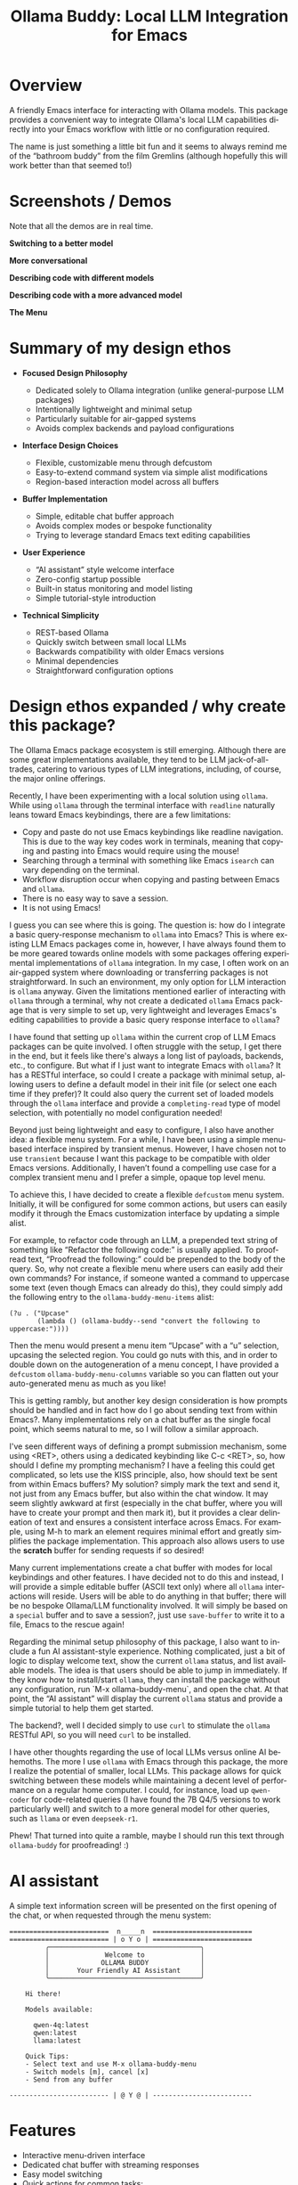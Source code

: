 #+title: Ollama Buddy: Local LLM Integration for Emacs
#+author: James Dyer
#+email: captainflasmr@gmail.com
#+language: en
#+options: ':t toc:nil author:nil email:nil num:nil title:nil
#+todo: TODO DOING | DONE
#+startup: showall

#+attr_org: :width 300px
#+attr_html: :width 100%
[[file:img/ollama-buddy-banner.jpg]]

* Overview

A friendly Emacs interface for interacting with Ollama models. This package provides a convenient way to integrate Ollama's local LLM capabilities directly into your Emacs workflow with little or no configuration required.

The name is just something a little bit fun and it seems to always remind me of the "bathroom buddy" from the film Gremlins (although hopefully this will work better than that seemed to!)

* Screenshots / Demos

Note that all the demos are in real time.

*Switching to a better model*

#+attr_org: :width 300px
#+attr_html: :width 100%
[[file:img/ollama-buddy-screen-recording_001.gif]]

*More conversational*

#+attr_org: :width 300px
#+attr_html: :width 100%
[[file:img/ollama-buddy-screen-recording_002.gif]]

*Describing code with different models*

#+attr_org: :width 300px
#+attr_html: :width 100%
[[file:img/ollama-buddy-screen-recording_003.gif]]

*Describing code with a more advanced model*

#+attr_org: :width 300px
#+attr_html: :width 100%
[[file:img/ollama-buddy-screen-recording_004.gif]]

*The Menu*

#+attr_org: :width 300px
#+attr_html: :width 100%
[[file:img/ollama-buddy-screenshot_001.png]]

* Summary of my design ethos

- *Focused Design Philosophy*
  
  - Dedicated solely to Ollama integration (unlike general-purpose LLM packages)
  - Intentionally lightweight and minimal setup
  - Particularly suitable for air-gapped systems
  - Avoids complex backends and payload configurations

- *Interface Design Choices*
  
  - Flexible, customizable menu through defcustom
  - Easy-to-extend command system via simple alist modifications
  - Region-based interaction model across all buffers

- *Buffer Implementation*
  
  - Simple, editable chat buffer approach
  - Avoids complex modes or bespoke functionality
  - Trying to leverage standard Emacs text editing capabilities

- *User Experience*
  
  - "AI assistant" style welcome interface
  - Zero-config startup possible
  - Built-in status monitoring and model listing
  - Simple tutorial-style introduction

- *Technical Simplicity*
  
  - REST-based Ollama
  - Quickly switch between small local LLMs
  - Backwards compatibility with older Emacs versions
  - Minimal dependencies
  - Straightforward configuration options

* Design ethos expanded / why create this package?

The Ollama Emacs package ecosystem is still emerging. Although there are some great implementations available, they tend to be LLM jack-of-all-trades, catering to various types of LLM integrations, including, of course, the major online offerings.

Recently, I have been experimenting with a local solution using =ollama=. While using =ollama= through the terminal interface with =readline= naturally leans toward Emacs keybindings, there are a few limitations:

- Copy and paste do not use Emacs keybindings like readline navigation. This is due to the way key codes work in terminals, meaning that copying and pasting into Emacs would require using the mouse!
- Searching through a terminal with something like Emacs =isearch= can vary depending on the terminal.
- Workflow disruption occur when copying and pasting between Emacs and =ollama=.
- There is no easy way to save a session.
- It is not using Emacs!

I guess you can see where this is going. The question is: how do I integrate a basic query-response mechanism to =ollama= into Emacs? This is where existing LLM Emacs packages come in, however, I have always found them to be more geared towards online models with some packages offering experimental implementations of =ollama= integration. In my case, I often work on an air-gapped system where downloading or transferring packages is not straightforward. In such an environment, my only option for LLM interaction is =ollama= anyway. Given the limitations mentioned earlier of interacting with =ollama= through a terminal, why not create a dedicated =ollama= Emacs package that is very simple to set up, very lightweight and leverages Emacs's editing capabilities to provide a basic query response interface to =ollama=?

I have found that setting up =ollama= within the current crop of LLM Emacs packages can be quite involved. I often struggle with the setup, I get there in the end, but it feels like there's always a long list of payloads, backends, etc., to configure. But what if I just want to integrate Emacs with =ollama=? It has a RESTful interface, so could I create a package with minimal setup, allowing users to define a default model in their init file (or select one each time if they prefer)?  It could also query the current set of loaded models through the =ollama= interface and provide a =completing-read= type of model selection, with potentially no model configuration needed!

Beyond just being lightweight and easy to configure, I also have another idea: a flexible menu system. For a while, I have been using a simple menu-based interface inspired by transient menus. However, I have chosen not to use =transient= because I want this package to be compatible with older Emacs versions. Additionally, I haven’t found a compelling use case for a complex transient menu and I prefer a simple, opaque top level menu.

To achieve this, I have decided to create a flexible =defcustom= menu system. Initially, it will be configured for some common actions, but users can easily modify it through the Emacs customization interface by updating a simple alist.

For example, to refactor code through an LLM, a prepended text string of something like "Refactor the following code:" is usually applied. To proofread text, "Proofread the following:" could be prepended to the body of the query. So, why not create a flexible menu where users can easily add their own commands? For instance, if someone wanted a command to uppercase some text (even though Emacs can already do this), they could simply add the following entry to the =ollama-buddy-menu-items= alist:

#+begin_src elisp
(?u . ("Upcase" 
       (lambda () (ollama-buddy--send "convert the following to uppercase:"))))
#+end_src

Then the menu would present a menu item "Upcase" with a "u" selection, upcasing the selected region.  You could go nuts with this, and in order to double down on the autogeneration of a menu concept, I have provided a =defcustom= =ollama-buddy-menu-columns= variable so you can flatten out your auto-generated menu as much as you like!

This is getting rambly, but another key design consideration is how prompts should be handled and in fact how do I go about sending text from within Emacs?. Many implementations rely on a chat buffer as the single focal point, which seems natural to me, so I will follow a similar approach.

I've seen different ways of defining a prompt submission mechanism, some using <RET>, others using a dedicated keybinding like C-c <RET>, so, how should I define my prompting mechanism? I have a feeling this could get complicated, so lets use the KISS principle, also, how should text be sent from within Emacs buffers? My solution? simply mark the text and send it, not just from any Emacs buffer, but also within the chat window. It may seem slightly awkward at first (especially in the chat buffer, where you will have to create your prompt and then mark it), but it provides a clear delineation of text and ensures a consistent interface across Emacs. For example, using M-h to mark an element requires minimal effort and greatly simplifies the package implementation. This approach also allows users to use the **scratch** buffer for sending requests if so desired!

Many current implementations create a chat buffer with modes for local keybindings and other features. I have decided not to do this and instead, I will provide a simple editable buffer (ASCII text only) where all =ollama= interactions will reside. Users will be able to do anything in that buffer; there will be no bespoke Ollama/LLM functionality involved. It will simply be based on a =special= buffer and to save a session?, just use =save-buffer= to write it to a file, Emacs to the rescue again!

Regarding the minimal setup philosophy of this package, I also want to include a fun AI assistant-style experience. Nothing complicated, just a bit of logic to display welcome text, show the current =ollama= status, and list available models. The idea is that users should be able to jump in immediately. If they know how to install/start =ollama=, they can install the package without any configuration, run `M-x ollama-buddy-menu`, and open the chat. At that point, the "AI assistant" will display the current =ollama= status and provide a simple tutorial to help them get started.

The backend?, well I decided simply to use =curl= to stimulate the =ollama= RESTful API, so you will need =curl= to be installed.

I have other thoughts regarding the use of local LLMs versus online AI behemoths. The more I use =ollama= with Emacs through this package, the more I realize the potential of smaller, local LLMs. This package allows for quick switching between these models while maintaining a decent level of performance on a regular home computer. I could, for instance, load up =qwen-coder= for code-related queries (I have found the 7B Q4/5 versions to work particularly well) and switch to a more general model for other queries, such as =llama= or even =deepseek-r1=.

Phew! That turned into quite a ramble, maybe I should run this text through =ollama-buddy= for proofreading! :)

* AI assistant

A simple text information screen will be presented on the first opening of the chat, or when requested through the menu system:

#+begin_src
=========================  n_____n  =========================
========================= | o Y o | =========================
         ╭──────────────────────────────────────╮
         │              Welcome to              │
         │             OLLAMA BUDDY             │
         │       Your Friendly AI Assistant     │
         ╰──────────────────────────────────────╯

    Hi there!

    Models available:

      qwen-4q:latest
      qwen:latest
      llama:latest

    Quick Tips:
    - Select text and use M-x ollama-buddy-menu
    - Switch models [m], cancel [x]
    - Send from any buffer

------------------------- | @ Y @ | -------------------------
#+end_src

* Features

- Interactive menu-driven interface
- Dedicated chat buffer with streaming responses
- Easy model switching
- Quick actions for common tasks:
  - Code refactoring
  - Git commit message generation
  - Code description
  - Text proofreading
  - Text summarization
  - Dictionary
- Cute ASCII art separators for chat messages
- Region-based interaction with any buffer

* Whats New

** <2025-02-11>

Significant improvements and refactoring, particularly around connection handling, streaming responses, and status monitoring.

- Replace curl-based requests with native network processes
- Added customizatble ollama host and port  
- Added connection monitoring with automatic status updates
- Added permanently visible status showing connection state and current model
- Improve error handling for connection failures
- Refined AI assistant presentation

** <2025-02-07>

Increase menu columns to 4, add dictionary lookup and save chat options  

- Change `ollama-buddy-menu-columns` from 3 to 4  
- Rename "Describe code" menu key from `?d` to `?c`  
- Add dictionary lookup feature (`?d`)  
- Add synonym lookup feature (`?n`)  
- Add "Save chat" option (`?s`) to write chat buffer to a file  

** <2025-02-07>

Added query finished message.

** <2025-02-06>

- Initial release
- Basic chat functionality
- Menu-driven interface
- Region-based interactions
- Model switching support

* Kanban

Here is a kanban of the features that will be (hopefully) added in due cours, and visually demonstrating their current status via a kanban board

#+begin_src emacs-lisp :results table :exports results :tangle no
(my/kanban-to-table "roadmap" "issues")
#+end_src

#+RESULTS:
| TODO                                                 |
|------------------------------------------------------|
| Add to MELPA                                         |
| Test on Windows                                      |
| Implement advanced model selection and configuration |
| Add support for multi-turn conversations             |
| Create more specialized system prompts               |

* Roadmap                                                           :roadmap:

** TODO Add to MELPA

** TODO Test on Windows

** TODO Implement advanced model selection and configuration

** TODO Add support for multi-turn conversations

** TODO Create more specialized system prompts

* Prerequisites

- [[https://ollama.ai/][Ollama]] installed and running locally
- Emacs 27.1 or later

* Installation

** Manual Installation

Clone this repository:

#+begin_src shell
git clone https://github.com/captainflasmr/ollama-buddy.git
#+end_src

Add to your =init.el=:

#+begin_src emacs-lisp
  (use-package ollama-buddy
    :load-path "path/to/ollama-buddy"
    :bind ("C-c l" . ollama-buddy-menu))
#+end_src

** MELPA (Coming Soon)

#+begin_src emacs-lisp
(use-package ollama-buddy
  :ensure t
  :bind ("C-c l" . ollama-buddy-menu))
#+end_src

* Usage

1. Start your Ollama server locally
2. Use =M-x ollama-buddy-menu= or the default keybinding =C-c l= to open the menu
3. Select your preferred model using the [m] option
4. Select text in any buffer
5. Choose an action from the menu:

| Key | Action             | Description                                 |
|-----+--------------------+---------------------------------------------|
| o   | Open chat buffer   | Opens the main chat interface               |
| m   | Swap model         | Switch between available Ollama models      |
| h   | Help assistant     | Display help message                        |
| l   | Send region        | Send selected text directly to model        |
| r   | Refactor code      | Get code refactoring suggestions            |
| g   | Git commit message | Generate commit message for changes         |
| c   | Describe code      | Get code explanation                        |
| d   | Dictionary Lookup  | Get dictionary definition                   |
| n   | Word synonym       | Get a synonym for the word                  |
| p   | Proofread text     | Check text for improvements                 |
| z   | Make concise       | Reduce wordiness while preserving meaning   |
| e   | Custom Prompt      | Enter bespoke prompt through the minibuffer |
| s   | Save chat          | Save the chat to a file                     |
| x   | Kill request       | Cancel current Ollama request               |
| q   | Quit               | Exit the menu                               |

* Key Bindings

| Key     | Description            |
|---------+------------------------|
| =C-c l= | Open ollama-buddy menu |

* Customization

#+begin_src emacs-lisp :results table :colnames '("Custom variable" "Description") :exports results
  (let ((rows))
    (mapatoms
     (lambda (symbol)
       (when (and (string-match "^ollama-buddy-"
                                (symbol-name symbol))
                  (not (string-match "--" (symbol-name symbol)))
                  (or (custom-variable-p symbol)
                      (boundp symbol)))
         (push `(,symbol
                 ,(car
                   (split-string
                    (or (get (indirect-variable symbol)
                             'variable-documentation)
                        (get symbol 'variable-documentation)
                        "")
                    "\n")))
               rows))))
    rows)
#+end_src

#+RESULTS:
| Custom variable                        | Description                                            |
|----------------------------------------+--------------------------------------------------------|
| ollama-buddy-menu-columns              | Number of columns to display in the Ollama Buddy menu. |
| ollama-buddy-menu-items                | Menu items definition for Ollama Buddy.                |
| ollama-buddy-current-model             | Default Ollama model to use.                           |
| ollama-buddy-host                      | Host where Ollama server is running.                   |
| ollama-buddy-port                      | Port where Ollama server is running.                   |
| ollama-buddy-connection-check-interval | Interval in seconds to check Ollama connection status. |

Customize the package in your Emacs init:

** Simple

Nothing required, select ollama model when run up!

** Normal

Just setting the default model

#+begin_src elisp
(setq ollama-buddy-current-model "qwen-4q:latest")
#+end_src

** Fancy

Do you want to change the number of menu columns presented?

#+begin_src elisp
(setq ollama-buddy-current-model "qwen-4q:latest")
(setq ollama-buddy-menu-columns 4)
#+end_src

** Advanced

Ollama is running somewhere!

#+begin_src elisp
(setq ollama-buddy-current-model "qwen-4q:latest")
(setq ollama-buddy-menu-columns 4)
(setq ollama-buddy-host "http://<somewhere>")
(setq ollama-buddy-port 11400)
#+end_src

** Super Fiddler

Lets get the ollama status as soon as is humanly perceptable!

#+begin_src elisp
(setq ollama-buddy-current-model "qwen-4q:latest")
(setq ollama-buddy-menu-columns 4)
(setq ollama-buddy-host "http://<somewhere>")
(setq ollama-buddy-port 11400)
(setq ollama-buddy-connection-check-interval 1)
#+end_src

* Contributing

Contributions are welcome! Please:
1. Fork the repository
2. Create a feature branch
3. Commit your changes
4. Open a pull request

* License

[[https://opensource.org/licenses/MIT][MIT License]]

* Acknowledgments

- [[https://ollama.ai/][Ollama]] for making local LLM inference accessible
- Emacs community for continuous inspiration

* Issues

Report issues on the [[https://github.com/captainflasmr/ollama-buddy/issues][GitHub Issues page]]

* Alternative LLM based packages

To the best of my knowledge, there are currently a few Emacs packages related to Ollama, though the ecosystem is still relatively young:

1. *llm.el* (by Jacob Hacker)
   - A more general LLM interface package that supports Ollama as one of its backends
   - GitHub: https://github.com/ahyatt/llm
   - Provides a more abstracted approach to interacting with language models
   - Supports multiple backends including Ollama, OpenAI, and others

2. *gptel* (by Karthik Chikmagalur)
   - While primarily designed for ChatGPT and other online services, it has experimental Ollama support
   - GitHub: https://github.com/karthink/gptel
   - Offers a more integrated chat buffer experience
   - Has some basic Ollama integration, though it's not the primary focus

3. *chatgpt-shell* (by xenodium)
   - Primarily designed for ChatGPT, but has some exploration of local model support
   - GitHub: https://github.com/xenodium/chatgpt-shell
   - Not specifically Ollama-focused, but interesting for comparison

4. *ellama*

   - TODO

* Alternative package comparison

Let's compare ollama-buddy to the existing solutions:

1. *llm.el*
   
   - *Pros*:
     
     - Provides a generic LLM interface
     - Supports multiple backends
     - More abstracted and potentially more extensible
       
   - *Cons*:
     
     - Less Ollama-specific
     - More complex configuration
     - Might have overhead from supporting multiple backends

   =ollama-buddy= is more:
   
   - Directly focused on Ollama
   - Lightweight and Ollama-native
   - Provides a more interactive, menu-driven approach
   - Simpler to set up for Ollama specifically

2. *gptel*
   
   - *Pros*:
     
     - Sophisticated chat buffer interface
     - Active development
     - Good overall UX
       
   - *Cons*:
     
     - Primarily designed for online services
     - Ollama support is experimental
     - More complex architecture

   =ollama-buddy= differentiates by:
   
   - Being purpose-built for Ollama
   - Offering a more flexible, function-oriented approach
   - Providing a quick, lightweight interaction model
   - Having a minimal, focused design

3. *chatgpt-shell*
   
   - *Pros*:
     
     - Mature shell-based interaction model
     - Rich interaction capabilities
       
   - *Cons*:
     
     - Not truly Ollama-native
     - Primarily focused on online services
     - More complex setup

   =ollama-buddy= stands out by:
   
   - Being specifically designed for Ollama
   - Offering a simpler, more direct interaction model
   - Providing a quick menu-based interface
   - Having minimal dependencies

4. *ellama*

   - TODO

